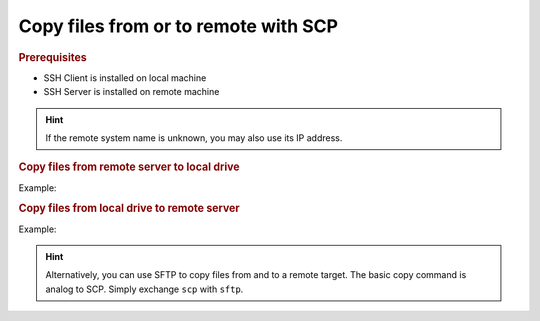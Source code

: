 Copy files from or to remote with SCP
-------------------------------------
.. rubric:: Prerequisites

* SSH Client is installed on local machine
* SSH Server is installed on remote machine

.. hint::

    If the remote system name is unknown, you may also use its IP address.

.. rubric:: Copy files from remote server to local drive

.. prompt:: bash

    scp <remote_username>@<remote_machine_name>:</remote/source/file> </local/target/directory/>

Example:

.. prompt:: bash

    scp root@AECG111416:/tmp/test.txt /home/arnewohletz/docs/

.. rubric:: Copy files from local drive to remote server

.. prompt:: bash

    scp </local/source/file> <remote_username>@<remote_machine_name>:</remote/target/directory>

Example:

.. prompt:: bash

    scp /home/arnewohletz/docs/test_local.txt root@AECG111416:/tmp/

.. hint::

    Alternatively, you can use SFTP to copy files from and to a remote target. The basic copy
    command is analog to SCP. Simply exchange ``scp`` with ``sftp``.
